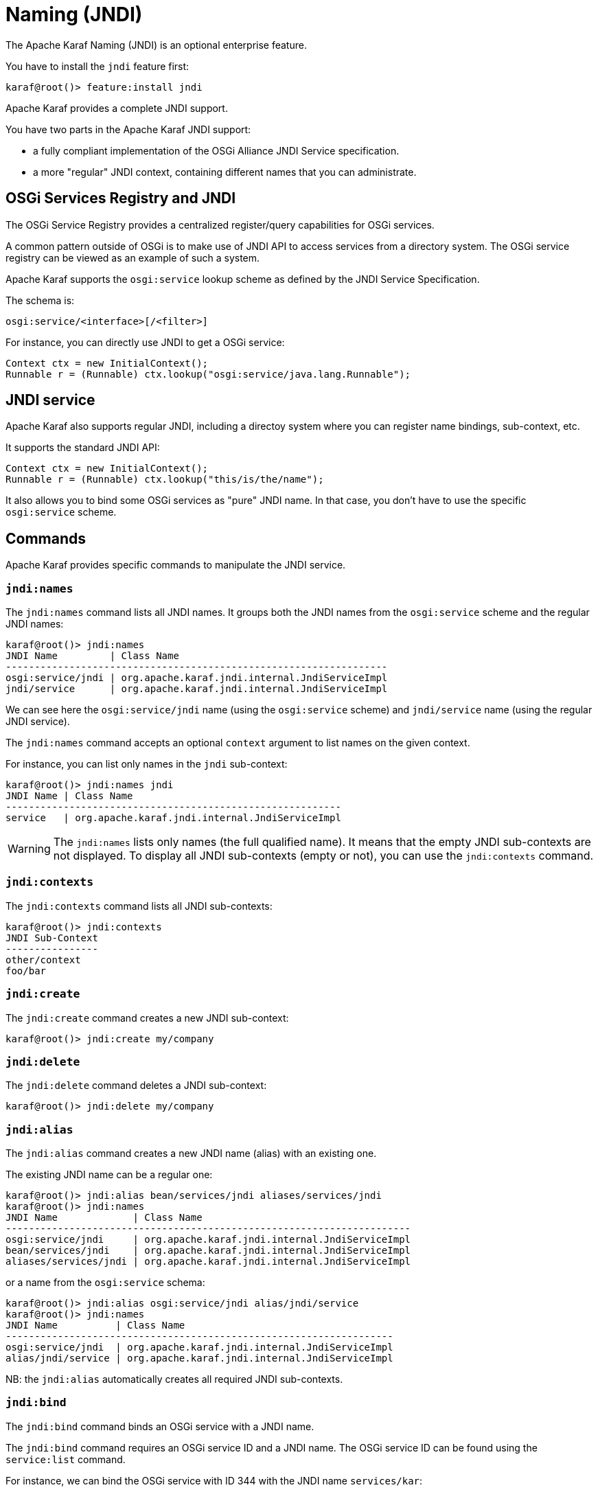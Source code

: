 // 
// Licensed under the Apache License, Version 2.0 (the "License");
// you may not use this file except in compliance with the License.
// You may obtain a copy of the License at
// 
//      http://www.apache.org/licenses/LICENSE-2.0
// 
// Unless required by applicable law or agreed to in writing, software
// distributed under the License is distributed on an "AS IS" BASIS,
// WITHOUT WARRANTIES OR CONDITIONS OF ANY KIND, either express or implied.
// See the License for the specific language governing permissions and
// limitations under the License.
// 

=  Naming (JNDI)

The Apache Karaf Naming (JNDI) is an optional enterprise feature.

You have to install the `jndi` feature first:

----
karaf@root()> feature:install jndi
----

Apache Karaf provides a complete JNDI support.

You have two parts in the Apache Karaf JNDI support:

* a fully compliant implementation of the OSGi Alliance JNDI Service specification.
* a more "regular" JNDI context, containing different names that you can administrate.

==  OSGi Services Registry and JNDI

The OSGi Service Registry provides a centralized register/query capabilities for OSGi services.

A common pattern outside of OSGi is to make use of JNDI API to access services from a directory system.
The OSGi service registry can be viewed as an example of such a system.

Apache Karaf supports the `osgi:service` lookup scheme as defined by the JNDI Service Specification.

The schema is:

----
osgi:service/<interface>[/<filter>]
----

For instance, you can directly use JNDI to get a OSGi service:

----
Context ctx = new InitialContext();
Runnable r = (Runnable) ctx.lookup("osgi:service/java.lang.Runnable");
----

==  JNDI service

Apache Karaf also supports regular JNDI, including a directoy system where you can register name bindings, sub-context, etc.

It supports the standard JNDI API:

----
Context ctx = new InitialContext();
Runnable r = (Runnable) ctx.lookup("this/is/the/name");
----

It also allows you to bind some OSGi services as "pure" JNDI name. In that case, you don't have to use the specific
`osgi:service` scheme.

==  Commands

Apache Karaf provides specific commands to manipulate the JNDI service.

===  `jndi:names`

The `jndi:names` command lists all JNDI names. It groups both the JNDI names from the `osgi:service` scheme and the
regular JNDI names:

----
karaf@root()> jndi:names
JNDI Name         | Class Name
------------------------------------------------------------------
osgi:service/jndi | org.apache.karaf.jndi.internal.JndiServiceImpl
jndi/service      | org.apache.karaf.jndi.internal.JndiServiceImpl
----

We can see here the `osgi:service/jndi` name (using the `osgi:service` scheme) and `jndi/service` name (using the
regular JNDI service).

The `jndi:names` command accepts an optional `context` argument to list names on the given context.

For instance, you can list only names in the `jndi` sub-context:

----
karaf@root()> jndi:names jndi
JNDI Name | Class Name
----------------------------------------------------------
service   | org.apache.karaf.jndi.internal.JndiServiceImpl
----

WARNING: The `jndi:names` lists only names (the full qualified name). It means that the empty JNDI sub-contexts are not displayed.
To display all JNDI sub-contexts (empty or not), you can use the `jndi:contexts` command.

===  `jndi:contexts`

The `jndi:contexts` command lists all JNDI sub-contexts:

----
karaf@root()> jndi:contexts
JNDI Sub-Context
----------------
other/context
foo/bar
----

===  `jndi:create`

The `jndi:create` command creates a new JNDI sub-context:

----
karaf@root()> jndi:create my/company
----

===  `jndi:delete`

The `jndi:delete` command deletes a JNDI sub-context:

----
karaf@root()> jndi:delete my/company
----

===  `jndi:alias`

The `jndi:alias` command creates a new JNDI name (alias) with an existing one.

The existing JNDI name can be a regular one:

----
karaf@root()> jndi:alias bean/services/jndi aliases/services/jndi
karaf@root()> jndi:names
JNDI Name             | Class Name
----------------------------------------------------------------------
osgi:service/jndi     | org.apache.karaf.jndi.internal.JndiServiceImpl
bean/services/jndi    | org.apache.karaf.jndi.internal.JndiServiceImpl
aliases/services/jndi | org.apache.karaf.jndi.internal.JndiServiceImpl
----

or a name from the `osgi:service` schema:

----
karaf@root()> jndi:alias osgi:service/jndi alias/jndi/service
karaf@root()> jndi:names
JNDI Name          | Class Name
-------------------------------------------------------------------
osgi:service/jndi  | org.apache.karaf.jndi.internal.JndiServiceImpl
alias/jndi/service | org.apache.karaf.jndi.internal.JndiServiceImpl
----

NB: the `jndi:alias` automatically creates all required JNDI sub-contexts.

===  `jndi:bind`

The `jndi:bind` command binds an OSGi service with a JNDI name.

The `jndi:bind` command requires an OSGi service ID and a JNDI name. The OSGi service ID can be found using the `service:list` command.

For instance, we can bind the OSGi service with ID 344 with the JNDI name `services/kar`:

----
karaf@root()> jndi:bind 344 services/kar
karaf@root()> jndi:names
JNDI Name         | Class Name
-------------------------------------------------------------------------------
osgi:service/jndi | org.apache.karaf.jndi.internal.JndiServiceImpl
services/kar      | org.apache.karaf.kar.internal.KarServiceImpl
----

===  `jndi:unbind`

The `jndi:unbind` command unbind a given JNDI name:

----
karaf@root()> jndi:names
JNDI Name         | Class Name
-------------------------------------------------------------------------------
osgi:service/jndi | org.apache.karaf.jndi.internal.JndiServiceImpl
services/kar      | org.apache.karaf.kar.internal.KarServiceImpl
karaf@root()> jndi:unbind services/kar
karaf@root()> jndi:names
JNDI Name         | Class Name
-------------------------------------------------------------------------------
osgi:service/jndi | org.apache.karaf.jndi.internal.JndiServiceImpl
----

WARNING: It's not possible to unbind a name from the `osgi:service` schema, as it's linked to a OSGi service.

==  JMX JndiMBean

The JMX JndiMBean provides the JNDI names, and the operations to manipulate the JNDI service.

The object name to use is `org.apache.karaf:type=jndi,name=*`.

===  Attributes

The `Names` attribute provides a map containing all JNDI names and class names from both `osgi:service` scheme
and the regular JNDI service.

The `Contexts` attribute provides a list containing all JNDI sub-contexts.

===  Operations

* `getNames(context)` provides a map containing JNDI names and class names in a given JNDI sub-context.
* `create(context)` creates a new JNDI sub-context.
* `delete(context)` deletes a JNDI sub-context.
* `alias(name, alias` creates a JNDI name (alias) for a given one.
* `bind(serviceId, name` binds a JNDI name using an OSGi service (identified by its ID).
* `unbind(name)` unbinds a JNDI name.